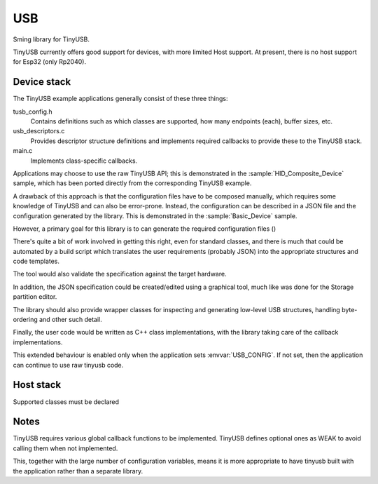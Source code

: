 USB
===

Sming library for TinyUSB.

TinyUSB currently offers good support for devices, with more limited Host support.
At present, there is no host support for Esp32 (only Rp2040).


Device stack
------------

The TinyUSB example applications generally consist of these three things:

tusb_config.h
    Contains definitions such as which classes are supported, how many endpoints (each),
    buffer sizes, etc.

usb_descriptors.c
    Provides descriptor structure definitions and implements required callbacks to provide
    these to the TinyUSB stack.

main.c
    Implements class-specific callbacks.

Applications may choose to use the raw TinyUSB API; this is demonstrated in the :sample:`HID_Composite_Device` sample,
which has been ported directly from the corresponding TinyUSB example.

A drawback of this approach is that the configuration files have to be composed manually,
which requires some knowledge of TinyUSB and can also be error-prone.
Instead, the configuration can be described in a JSON file and the configuration generated by the library.
This is demonstrated in the :sample:`Basic_Device` sample.

However, a primary goal for this library is to can generate the required configuration files ()

There's quite a bit of work involved in getting this right, even for standard classes,
and there is much that could be automated by a build script which translates the user
requirements (probably JSON) into the appropriate structures and code templates.

The tool would also validate the specification against the target hardware.

In addition, the JSON specification could be created/edited using a graphical tool,
much like was done for the Storage partition editor.

The library should also provide wrapper classes for inspecting and generating low-level
USB structures, handling byte-ordering and other such detail.

Finally, the user code would be written as C++ class implementations, with the library
taking care of the callback implementations.

This extended behaviour is enabled only when the application sets :envvar:`USB_CONFIG`.
If not set, then the application can continue to use raw tinyusb code.


Host stack
----------

Supported classes must be declared 


Notes
-----

TinyUSB requires various global callback functions to be implemented.
TinyUSB defines optional ones as WEAK to avoid calling them when not implemented.

This, together with the large number of configuration variables, means it is more appropriate
to have tinyusb built with the application rather than a separate library.
